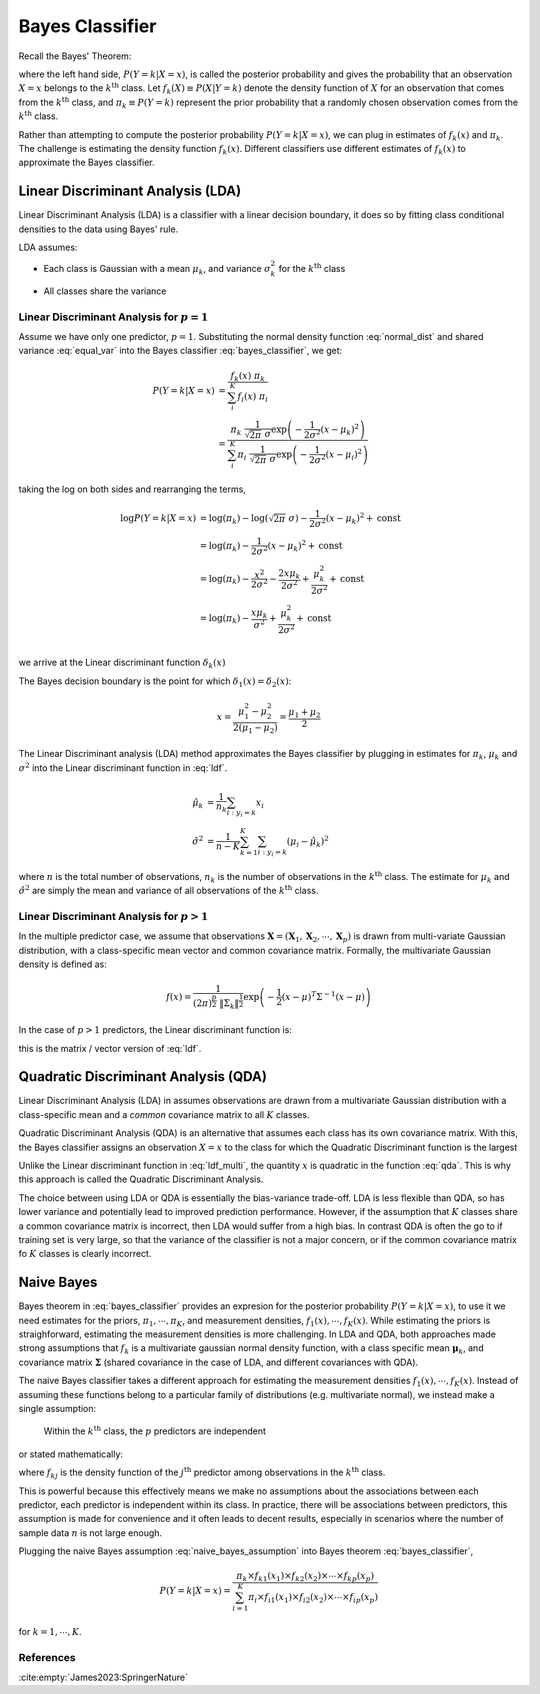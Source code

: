 Bayes Classifier
================

Recall the Bayes' Theorem:

.. math::
  :label: bayes_classifier

  P(Y = k | X = x)
    &= \dfrac{P(X | Y = k) \; P(Y = k)}{P(X = x)} \\
    &= \dfrac{P(X | Y = k) \; P(Y = k)}
        {\sum_{i}^{K} P(X | Y = i) P(Y = i)} \\
    &= \dfrac{f_k(x) \; \pi_k}
        {\sum_{i}^{K} f_i(x) \; \pi_i}



where the left hand side, :math:`P(Y = k | X = x)`, is called the posterior
probability and gives the probability that an observation :math:`X = x` belongs
to the :math:`k^{\text{th}}` class. Let :math:`f_k(X) \equiv P(X | Y = k)` denote
the density function of :math:`X` for an observation that comes from the
:math:`k^{\text{th}}` class, and :math:`\pi_k \equiv P(Y = k)` represent the
prior probability that a randomly chosen observation comes from the
:math:`k^{\text{th}}` class.

Rather than attempting to compute the posterior probability :math:`P(Y = k | X
= x)`, we can plug in estimates of :math:`f_k(x)` and :math:`\pi_k`. The
challenge is estimating the density function :math:`f_k(x)`. Different
classifiers use different estimates of :math:`f_k(x)` to approximate the Bayes
classifier.


Linear Discriminant Analysis (LDA)
----------------------------------

Linear Discriminant Analysis (LDA) is a classifier with a linear decision
boundary, it does so by fitting class conditional densities to the data using
Bayes' rule.

LDA assumes:

- Each class is Gaussian with a mean :math:`\mu_k`, and variance
  :math:`\sigma^{2}_{k}` for the :math:`k^{\text{th}}` class

.. math::
  :label: normal_dist

  f_k(x) = \dfrac{1}{\sqrt{2\pi} \; \sigma_k}
    \exp \left( -\dfrac{1}{2\sigma^{2}_{k}} (x - \mu_k)^{2} \right)


- All classes share the variance

.. math::
  :label: equal_var

  \sigma^{2}_{1} = \sigma^{2}_{2} = \cdots = \sigma^{2}_{K}



Linear Discriminant Analysis for :math:`p = 1`
^^^^^^^^^^^^^^^^^^^^^^^^^^^^^^^^^^^^^^^^^^^^^^

Assume we have only one predictor, :math:`p = 1`. Substituting the normal
density function :eq:`normal_dist` and shared variance :eq:`equal_var`
into the Bayes classifier :eq:`bayes_classifier`, we get:

.. math::

  P(Y = k | X = x)
    &= \dfrac{f_k(x) \; \pi_k}
        {\sum_{i}^{K} f_i(x) \; \pi_i}
    \\
    &= \dfrac{
      \pi_k \;
      \frac{1}{\sqrt{2\pi} \; \sigma}
        \exp \left( -\frac{1}{2\sigma^{2}} (x - \mu_k)^{2} \right)
    }
    {
      \sum_{i}^{K}
      \pi_i \;
      \frac{1}{\sqrt{2\pi} \; \sigma}
        \exp \left( -\frac{1}{2\sigma^{2}} (x - \mu_i)^{2} \right)
    }

taking the log on both sides and rearranging the terms,

.. math::

  \log P(Y = k | X = x)
    &=
      \log ( \pi_k )
      - \log ( \sqrt{2\pi} \; \sigma )
      -\frac{1}{2\sigma^{2}} (x - \mu_k)^{2}
      + \text{const} \\
    &=
      \log ( \pi_k )
      -\frac{1}{2\sigma^{2}} (x - \mu_k)^{2}
      + \text{const} \\
    &=
      \log ( \pi_k )
      -\frac{x^2}{{2\sigma^{2}}}
      -\frac{2 x \mu_k}{{2\sigma^{2}}}
      +\frac{\mu_k^2}{{2\sigma^{2}}}
      + \text{const} \\
    &=
      \log ( \pi_k )
      -\frac{x \mu_k}{{\sigma^{2}}}
      +\frac{\mu_k^2}{{2\sigma^{2}}}
      + \text{const} \\

we arrive at the Linear discriminant function :math:`\delta_k(x)`

.. math::
  :label: ldf

  \delta_k(x) =
    \log ( \pi_k )
    -\frac{x \mu_k}{{\sigma^{2}}}
    +\frac{\mu_k^2}{{2\sigma^{2}}}

The Bayes decision boundary is the point for which :math:`\delta_1(x) = \delta_2(x)`:

.. math::

  x = \dfrac{\mu^{2}_{1} - \mu^{2}_{2}}{2 (\mu_{1} - \mu_{2})}
    = \dfrac{\mu_{1} + \mu_{2}}{2}


The Linear Discriminant analysis (LDA) method approximates the Bayes classifier
by plugging in estimates for :math:`\pi_k`, :math:`\mu_k` and
:math:`\sigma^{2}` into the Linear discriminant function in :eq:`ldf`.

.. math::

  \hat{\mu}_k &= \dfrac{1}{n_k} \sum_{i:y_i = k} x_i \\
  \hat{\sigma}^{2} &= \dfrac{1}{n - K}
    \sum_{k=1}^{K} \sum_{i:y_i=k} (\mu_i - \hat{\mu}_k)^2

where :math:`n` is the total number of observations, :math:`n_k` is the number
of observations in the :math:`k^{\text{th}}` class. The estimate for
:math:`\mu_k` and :math:`\hat{\sigma}^{2}` are simply the mean and variance of
all observations of the :math:`k^{\text{th}}` class.


Linear Discriminant Analysis for :math:`p > 1`
^^^^^^^^^^^^^^^^^^^^^^^^^^^^^^^^^^^^^^^^^^^^^^

In the multiple predictor case, we assume that observations :math:`\mathbf{X} =
(\mathbf{X}_1, \mathbf{X}_2, \cdots, \mathbf{X}_p)` is drawn from multi-variate
Gaussian distribution, with a class-specific mean vector and common covariance
matrix. Formally, the multivariate Gaussian density is defined as:

.. math::

  f(x) = \dfrac{1}{(2\pi)^{\frac{p}{2}} \; \|\Sigma_k\|^{\frac{1}{2}}}
    \exp
    \left(
      - \frac{1}{2}
      (x - \mu)^{T}
      \Sigma^{-1}
      (x - \mu)
    \right)

In the case of :math:`p > 1` predictors, the Linear discriminant function is:

.. math::
  :label: ldf_multi

  \delta_k(x) =
    \log ( \pi_k )
    + \mathbf{x}^{T} \boldsymbol{\Sigma^{-1}} \mathbf{\mu}_k
    + \dfrac{1}{2} \mathbf{\mu}_{k}^{T} \boldsymbol{\Sigma^{-1}} \mathbf{\mu}_{k}

this is the matrix / vector version of :eq:`ldf`.



Quadratic Discriminant Analysis (QDA)
-------------------------------------

Linear Discriminant Analysis (LDA) in assumes observations are drawn from a
multivariate Gaussian distribution with a class-specific mean and a *common*
covariance matrix to all :math:`K` classes.

Quadratic Discriminant Analysis (QDA) is an alternative that assumes each class
has its own covariance matrix. With this, the Bayes classifier assigns an
observation :math:`X = x` to the class for which the Quadratic Discriminant
function is the largest

.. math::
  :label: qda

  \delta_k(x)
    =
      -\dfrac{1}{2}
        (\mathbf{x} - \boldsymbol{\mu}_k)^{T}
        \boldsymbol{\Sigma}_k
        (\mathbf{x} - \boldsymbol{\mu}_k)
      -\dfrac{1}{2} \log \| \boldsymbol{\Sigma}_k \|
      +\log \pi_k

Unlike the Linear discriminant function in :eq:`ldf_multi`, the quantity
:math:`x` is quadratic in the function :eq:`qda`. This is why this approach is
called the Quadratic Discriminant Analysis.

The choice between using LDA or QDA is essentially the bias-variance trade-off.
LDA is less flexible than QDA, so has lower variance and potentially lead to
improved prediction performance. However, if the assumption that :math:`K`
classes share a common covariance matrix is incorrect, then LDA would suffer
from a high bias. In contrast QDA is often the go to if training set is very
large, so that the variance of the classifier is not a major concern, or if the
common covariance matrix fo :math:`K` classes is clearly incorrect.



Naive Bayes
-----------

Bayes theorem in :eq:`bayes_classifier` provides an expresion for the
posterior probability :math:`P(Y = k | X = x)`, to use it we need estimates for
the priors, :math:`\pi_1, \cdots, \pi_K`, and measurement densities,
:math:`f_1(x), \cdots, f_K(x)`. While estimating the priors is straighforward,
estimating the measurement densities is more challenging. In LDA and QDA, both
approaches made strong assumptions that :math:`f_k` is a multivariate gaussian
normal density function, with a class specific mean :math:`\boldsymbol{\mu}_k`,
and covariance matrix :math:`\boldsymbol{\Sigma}` (shared covariance in the
case of LDA, and different covariances with QDA).

The naive Bayes classifier takes a different approach for estimating the
measurement densities :math:`f_1(x), \cdots, f_K(x)`. Instead of assuming these
functions belong to a particular family of distributions (e.g. multivariate
normal), we instead make a single assumption:

  Within the :math:`k^{\text{th}}` class, the :math:`p` predictors are
  independent

or stated mathematically:

.. math::
  :label: naive_bayes_assumption

  f_k(x) = f_{k1}(x_1) \times f_{k2}(x_2) \times \cdots \times f_{kp}(x_p)

where :math:`f_{kj}` is the density function of the :math:`j^{\text{th}}`
predictor among observations in the :math:`k^{\text{th}}` class.

This is powerful because this effectively means we make no assumptions about
the associations between each predictor, each predictor is independent within
its class. In practice, there will be associations between predictors, this
assumption is made for convenience and it often leads to decent results,
especially in scenarios where the number of sample data :math:`n` is not large
enough.

Plugging the naive Bayes assumption :eq:`naive_bayes_assumption` into Bayes
theorem :eq:`bayes_classifier`,

.. math::
  P(Y = k | X = x) =
    \dfrac{
      \pi_k
      \times
      f_{k1}(x_1) \times f_{k2}(x_2) \times \cdots \times f_{kp}(x_p)
    }
    {
      \sum_{i = 1}^{K}
      \pi_i
      \times
      f_{i1}(x_1) \times f_{i2}(x_2) \times \cdots \times f_{ip}(x_p)
    }

for :math:`k = 1, \cdots, K`.



References
^^^^^^^^^^

:cite:empty:`James2023:SpringerNature`

.. bibliography::


